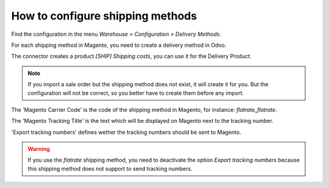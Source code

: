 .. _configure-shipping-methods:


#################################
How to configure shipping methods
#################################

Find the configuration in the menu
`Warehouse > Configuration > Delivery Methods`.

For each shipping method in Magento,
you need to create a delivery method in Odoo.

The connector creates a product `[SHIP] Shipping costs`,
you can use it for the Delivery Product.

.. note:: If you import a sale order but the shipping method does not
          exist, it will create it for you. But the configuration will
          not be correct, so you better have to create them before
          any import.

The 'Magento Carrier Code' is the code of the shipping method in Magento,
for instance: `flatrate_flatrate`.

The 'Magento Tracking Title' is the text which will be displayed on
Magento next to the tracking number.

'Export tracking numbers' defines wether the tracking numbers should be
sent to Magento.



.. warning:: If you use the `flatrate` shipping method, you need to
             deactivate the option `Export tracking numbers` because
             this shipping method does not support to send tracking
             numbers.
